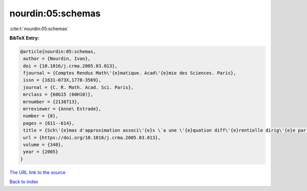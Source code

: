 nourdin:05:schemas
==================

:cite:t:`nourdin:05:schemas`

**BibTeX Entry:**

.. code-block:: bibtex

   @article{nourdin:05:schemas,
    author = {Nourdin, Ivan},
    doi = {10.1016/j.crma.2005.03.013},
    fjournal = {Comptes Rendus Math\'{e}matique. Acad\'{e}mie des Sciences. Paris},
    issn = {1631-073X,1778-3569},
    journal = {C. R. Math. Acad. Sci. Paris},
    mrclass = {60G15 (60H10)},
    mrnumber = {2138713},
    mrreviewer = {Anne\ Estrade},
    number = {8},
    pages = {611--614},
    title = {Sch\'{e}mas d'approximation associ\'{e}s \`a une \'{e}quation diff\'{e}rentielle dirig\'{e}e par une fonction h\"{o}ld\'{e}rienne; cas du mouvement brownien fractionnaire},
    url = {https://doi.org/10.1016/j.crma.2005.03.013},
    volume = {340},
    year = {2005}
   }
`The URL link to the source <ttps://doi.org/10.1016/j.crma.2005.03.013}>`_


`Back to index <../By-Cite-Keys.html>`_
